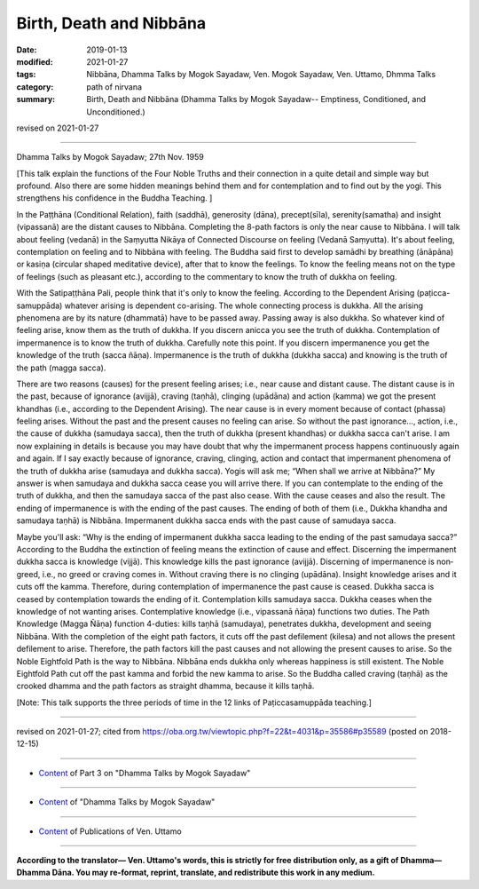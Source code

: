 ==========================================
Birth, Death and Nibbāna
==========================================

:date: 2019-01-13
:modified: 2021-01-27
:tags: Nibbāna, Dhamma Talks by Mogok Sayadaw, Ven. Mogok Sayadaw, Ven. Uttamo, Dhmma Talks
:category: path of nirvana
:summary: Birth, Death and Nibbāna (Dhamma Talks by Mogok Sayadaw-- Emptiness, Conditioned, and Unconditioned.)

revised on 2021-01-27

------

Dhamma Talks by Mogok Sayadaw; 27th Nov. 1959

[This talk explain the functions of the Four Noble Truths and their connection in a quite detail and simple way but profound. Also there are some hidden meanings behind them and for contemplation and to find out by the yogi. This strengthens his confidence in the Buddha Teaching. ]

In the Paṭṭhāna (Conditional Relation), faith (saddhā), generosity (dāna), precept(sīla), serenity(samatha) and insight (vipassanā) are the distant causes to Nibbāna. Completing the 8-path factors is only the near cause to Nibbāna. I will talk about feeling (vedanā) in the Saṃyutta Nikāya of Connected Discourse on feeling (Vedanā Saṃyutta). It's about feeling, contemplation on feeling and to Nibbāna with feeling. The Buddha said first to develop samādhi by breathing (ānāpāna) or kasiṇa (circular shaped meditative device), after that to know the feelings. To know the feeling means not on the type of feelings (such as pleasant etc.), according to the commentary to know the truth of dukkha on feeling. 

With the Satipaṭṭhāna Pali, people think that it's only to know the feeling. According to the Dependent Arising (paṭicca-samuppāda) whatever arising is dependent co-arising. The whole connecting process is dukkha. All the arising phenomena are by its nature (dhammatā) have to be passed away. Passing away is also dukkha. So whatever kind of feeling arise, know them as the truth of dukkha. If you discern anicca you see the truth of dukkha. Contemplation of impermanence is to know the truth of dukkha. Carefully note this point. If you discern impermanence you get the knowledge of the truth (sacca ñāṇa). Impermanence is the truth of dukkha (dukkha sacca) and knowing is the truth of the path (magga sacca). 

There are two reasons (causes) for the present feeling arises; i.e., near cause and distant cause. The distant cause is in the past, because of ignorance (avijjā), craving (taṇhā), clinging (upādāna) and action (kamma) we got the present khandhas (i.e., according to the Dependent Arising). The near cause is in every moment because of contact (phassa) feeling arises. Without the past and the present causes no feeling can arise. So without the past ignorance..., action, i.e., the cause of dukkha (samudaya sacca), then the truth of dukkha (present khandhas) or dukkha sacca can't arise. I am now explaining in details is because you may have doubt that why the impermanent process happens continuously again and again. If I say exactly because of ignorance, craving, clinging, action and contact that impermanent phenomena of the truth of dukkha arise (samudaya and dukkha sacca). Yogis will ask me; “When shall we arrive at Nibbāna?” My answer is when samudaya and dukkha sacca cease you will arrive there. If you can contemplate to the ending of the truth of dukkha, and then the samudaya sacca of the past also cease. With the cause ceases and also the result. The ending of impermanence is with the ending of the past causes. The ending of both of them (i.e., Dukkha khandha and samudaya taṇhā) is Nibbāna. Impermanent dukkha sacca ends with the past cause of samudaya sacca.

Maybe you'll ask: “Why is the ending of impermanent dukkha sacca leading to the ending of the past samudaya sacca?” According to the Buddha the extinction of feeling means the extinction of cause and effect. Discerning the impermanent dukkha sacca is knowledge (vijjā). This knowledge kills the past ignorance (avijjā). Discerning of impermanence is non‐greed, i.e., no greed or craving comes in. Without craving there is no clinging (upādāna). Insight knowledge arises and it cuts off the kamma. Therefore, during contemplation of impermanence the past cause is ceased. Dukkha sacca is ceased by contemplation towards the ending of it. Contemplation kills samudaya sacca. Dukkha ceases when the knowledge of not wanting arises. Contemplative knowledge (i.e., vipassanā ñāṇa) functions two duties. The Path Knowledge (Magga Ñāṇa) function 4-duties: kills taṇhā (samudaya), penetrates dukkha, development and seeing Nibbāna. With the completion of the eight path factors, it cuts off the past defilement (kilesa) and not allows the present defilement to arise. Therefore, the path factors kill the past causes and not allowing the present causes to arise. So the Noble Eightfold Path is the way to Nibbāna. Nibbāna ends dukkha only whereas happiness is still existent. The Noble Eightfold Path cut off the past kamma and forbid the new kamma to arise. So the Buddha called craving (taṇhā) as the crooked dhamma and the path factors as straight dhamma, because it kills taṇhā.

[Note: This talk supports the three periods of time in the 12 links of Paṭiccasamuppāda teaching.]

------

revised on 2021-01-27; cited from https://oba.org.tw/viewtopic.php?f=22&t=4031&p=35586#p35589 (posted on 2018-12-15)

------

- `Content <{filename}pt03-content-of-part03%zh.rst>`__ of Part 3 on "Dhamma Talks by Mogok Sayadaw"

------

- `Content <{filename}content-of-dhamma-talks-by-mogok-sayadaw%zh.rst>`__ of "Dhamma Talks by Mogok Sayadaw"

------

- `Content <{filename}../publication-of-ven-uttamo%zh.rst>`__ of Publications of Ven. Uttamo

------

**According to the translator— Ven. Uttamo's words, this is strictly for free distribution only, as a gift of Dhamma—Dhamma Dāna. You may re-format, reprint, translate, and redistribute this work in any medium.**

..
  2021-01-27 proofread by bhante; add note
  06-14 rev. proofread by bhante
  2019-01-11  create rst; post on 01-13